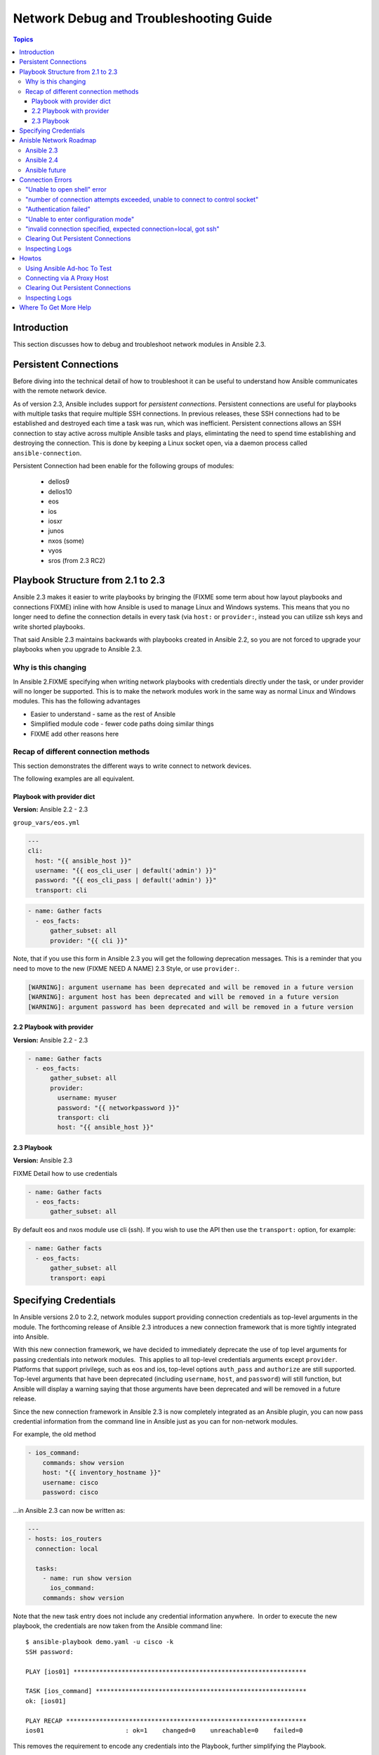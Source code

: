 .. _network_debug_troubleshooting:

***************************************
Network Debug and Troubleshooting Guide
***************************************

.. contents:: Topics

Introduction
============

This section discusses how to debug and troubleshoot network modules in Ansible 2.3.

Persistent Connections
======================
Before diving into the technical detail of how to troubleshoot it can be useful to understand how Ansible communicates with the remote network device.

As of version 2.3, Ansible includes support for `persistent connections`. Persistent connections are useful for playbooks with multiple tasks that require multiple SSH connections. In previous releases, these SSH connections had to be established and destroyed each time a task was run, which was inefficient. Persistent connections allows an SSH connection to stay active across multiple Ansible tasks and plays, elimintating the need to spend time establishing and destroying the connection. This is done by keeping a Linux socket open, via a daemon process called ``ansible-connection``.

Persistent Connection had been enable for the following groups of modules:

 * dellos9
 * dellos10
 * eos
 * ios
 * iosxr
 * junos
 * nxos (some)
 * vyos
 * sros (from 2.3 RC2)


.. notes: Future support

   The list of network platforms that support Persistent Connection will increase over in each release.

.. notes: Persistent Connections is for `cli` (ssh), not for API transports.

   The Persistent Connection work added in Ansible 2.3 only applies to `cli transport`. It doesn't apply to APIs such as eos's eapi, nor nxos's nxapi. From Ansible 2.3 using CLI should be faster in most cases than using the API transport. Using CLI also allows you be benefit from using SSH Keys.

Playbook Structure from 2.1 to 2.3
==================================

Ansible 2.3 makes it easier to write playbooks by bringing the (FIXME some term about how layout playbooks and connections FIXME) inline with how Ansible is used to manage Linux and Windows systems. This means that you no longer need to define the connection details in every task (via ``host:`` or ``provider:``, instead you can utilize ssh keys and write shorted playbooks.


That said Ansible 2.3 maintains backwards with playbooks created in Ansible 2.2, so you are not forced to upgrade your playbooks when you upgrade to Ansible 2.3.

Why is this changing
--------------------

In Ansible 2.FIXME specifying when writing network playbooks with credentials directly under the task, or under provider will no longer be supported. This is to make the network modules work in the same way as normal Linux and Windows modules. This has the following advantages

* Easier to understand - same as the rest of Ansible
* Simplified module code - fewer code paths doing similar things
* FIXME add other reasons here


Recap of different connection methods
-------------------------------------
This section demonstrates the different ways to write connect to network devices.

The following examples are all equivalent.

.. note: Which playbook style should I use

   If you are starting Networking in Ansible 2.3 we recommend using FIXME name for 2.3 style FIXME. As that is the format that will be supported long term.

Playbook with provider dict
```````````````````````````

**Version:** Ansible 2.2 - 2.3

``group_vars/eos.yml``

.. code-block:: yaml

   ---
   cli:
     host: "{{ ansible_host }}"
     username: "{{ eos_cli_user | default('admin') }}"
     password: "{{ eos_cli_pass | default('admin') }}"
     transport: cli


.. code-block:: yaml

   - name: Gather facts
     - eos_facts:
         gather_subset: all
         provider: "{{ cli }}"


Note, that if you use this form in Ansible 2.3 you will get the following deprecation messages. This is a reminder that you need to move to the new (FIXME NEED A NAME) 2.3 Style, or use ``provider:``.

.. code-block:: yaml

   [WARNING]: argument username has been deprecated and will be removed in a future version
   [WARNING]: argument host has been deprecated and will be removed in a future version
   [WARNING]: argument password has been deprecated and will be removed in a future version

2.2 Playbook with provider
``````````````````````````

**Version:** Ansible 2.2 - 2.3

.. code-block:: yaml

   - name: Gather facts
     - eos_facts:
         gather_subset: all
         provider:
           username: myuser
           password: "{{ networkpassword }}"
           transport: cli
           host: "{{ ansible_host }}"

2.3 Playbook
````````````

**Version:** Ansible 2.3

FIXME Detail how to use credentials

.. code-block:: yaml

   - name: Gather facts
     - eos_facts:
         gather_subset: all


By default eos and nxos module use cli (ssh). If you wish to use the API then use the ``transport:`` option, for example:

.. code-block:: yaml

   - name: Gather facts
     - eos_facts:
         gather_subset: all
         transport: eapi



Specifying Credentials
======================

In Ansible versions 2.0 to 2.2, network modules support providing connection credentials as top-level arguments in the module. The forthcoming release of Ansible 2.3 introduces a new connection framework that is more tightly integrated into Ansible.

With this new connection framework, we have decided to immediately deprecate the use of top level arguments for passing credentials into network modules.  This applies to all top-level credentials arguments except ``provider``. Platforms that support privilege, such as eos and ios, top-level options ``auth_pass`` and ``authorize`` are still supported. Top-level arguments that have been deprecated (including ``username``, ``host``, and ``password``) will still function, but Ansible will display a warning saying that those arguments have been deprecated and will be removed in a future release.

Since the new connection framework in Ansible 2.3 is now completely integrated as an Ansible plugin, you can now pass credential information from the command line in Ansible just as you can for non-network modules.

For example, the old method

.. code-block:: yaml

   - ios_command:
       commands: show version
       host: "{{ inventory_hostname }}"
       username: cisco
       password: cisco

...in Ansible 2.3 can now be written as:

.. code-block:: yaml

    ---
    - hosts: ios_routers
      connection: local
     
      tasks:
        - name: run show version
          ios_command:
        commands: show version


Note that the new task entry does not include any credential information anywhere.  In order to execute the new playbook, the credentials are now taken from the Ansible command line::

 $ ansible-playbook demo.yaml -u cisco -k
 SSH password:

 PLAY [ios01] ***************************************************************

 TASK [ios_command] *********************************************************
 ok: [ios01]

 PLAY RECAP *****************************************************************
 ios01                      : ok=1    changed=0    unreachable=0    failed=0


This removes the requirement to encode any credentials into the Playbook, further simplifying the Playbook.

Anisble Network Roadmap
=======================

To best understand the changes that have gone into Ansible 2.3 it's useful to understand where we've come from and where we are heading.

Ansible 2.3
-----------

 * Introduction of Persistent Connections
 * Deprecation notice of using top-level arguments


Ansible 2.4
------------
become

Ansible future
--------------
Which release will provider go away

Connection Errors
=================

This section covers troubleshooting connection errors.

Errors generally fall into one of the following categories

:Authentication issues: Which fall into:
  * Not correctly specifying credentials
  * Remote device (network switch/router) not falling back to other other authentication methods
:Timeout issues:
  Can occur when trying to pull a large amount of data

Details about how to test
forks/limits/drop to a single ad-hoc command


"Unable to open shell" error
----------------------------

**Platforms:** Any

This occurs when something happens that prevents a shell from opening on the remote device.

For example:

.. code-block:: yaml

   TASK [ios_system : configure name_servers] *****************************************************************************
   task path:
   fatal: [ios-csr1000v]: FAILED! => {
       "changed": false,
       "failed": true,
       "msg": "unable to open shell",
       "rc": 255
   }

Suggestions to resolve:

Rerun ansible extra logging. For example:

:code:`export ANSIBLE_LOG_PATH=/tmp/ansible.log`

:code:`ANISBLE_DEBUG=True ansible-playbook -vvvvv  ...`

Once the task has failed, find the relevant log lines.

For example:

.. code-block:: yaml

  less $ANSIBLE_LOG_PATH
  2017-03-10 15:32:06,173 p=19677 u=fred |  number of connection attempts exceeded, unable to connect to control socket
  2017-03-10 15:32:06,174 p=19677 u=fred |  persistent_connect_interval=1, persistent_connect_retries=10
  2017-03-10 15:32:06,222 p=19669 u=fred |  fatal: [veos01]: FAILED! => {
    "changed": false,

Look for error message in this document, in this case the relevant lines are

.. code-block:: yaml

  number of connection attempts exceeded, unable to connect to control socket
  persistent_connect_interval=1, persistent_connect_retries=10

...indicates a connection timeout has occurred, see next section.

.. notes: Easier to read error messages

   The final Ansible 2.3 will include improved logging which will make it easier to identify connection lines in the log


"number of connection attempts exceeded, unable to connect to control socket"
-----------------------------------------------------------------------------

**Platforms:** Any

This occurs when Ansible wasn't able to connect to the remote device and obtain a shell with the timeout.


This information is available when ``ANSIBLE_LOG_PATH`` is set see (FIXMELINKTOSECTION):

.. code-block:: yaml

  less $ANSIBLE_LOG_PATH
  2017-03-10 15:32:06,173 p=19677 u=fred |  number of connection attempts exceeded, unable to connect to control socket
  2017-03-10 15:32:06,174 p=19677 u=fred |  persistent_connect_interval=1, persistent_connect_retries=10
  2017-03-10 15:32:06,222 p=19669 u=fred |  fatal: [veos01]: FAILED! => {

Suggestions to resolve:

Do stuff For example:

.. code-block:: yaml

	Example stuff

"Authentication failed"
-----------------------

**Platforms:** Any

Occurs if the credentials (username, passwords, or ssh keys) passed to ``ansible-connection`` (via ``ansible`` or ``ansible-playboo``) can not be used to connect to the remote device.



For example:

.. code-block:: yaml

   <ios01> ESTABLISH CONNECTION FOR USER: cisco on PORT 22 TO ios01
   <ios01> Authentication failed.


Suggestions to resolve:

If you are specifying credentials via ``password:`` (either directly or via ``provider:``) or the environment variable ``ANSIBLE_NET_PASSWORD`` it is possible that ``paramiko`` (the Python SSH library that Ansible uses) is using ssh keys, and therefore the credentials you are specifying could be ignored. To find out if this is the case disable "look for keys",

This can be done via:

.. code-block:: yaml

   export ANSIBLE_PARAMIKO_LOOK_FOR_KEYS=False

Or to make this a permanent change add the following to your ``ansible.cfg``

.. code-block:: ini

   [paramiko_connection]
   look_for_keys = False





"Unable to enter configuration mode"
------------------------------------

**Platforms:** eos and ios

This occurs when you attempt to run a task that requires privileged mode in a user mode shell.

For example:

.. code-block:: yaml

	TASK [ios_system : configure name_servers] *****************************************************************************
	task path:
	fatal: [ios-csr1000v]: FAILED! => {
	    "changed": false,
	    "failed": true,
	   "msg": "unable to enter configuration mode",
	    "rc": 255
	}

Suggestions to resolve:

Add ``authorize: yes`` to the task. For example:

.. code-block:: yaml

	- name: configure hostname
	  ios_system:
	    hostname: foo
	    authorize: yes
	  register: result

If the user requires a password to go into privileged mode, this can be specified with ``auth_pass``, or if that isn't set the environment variable ``ANSIBLE_NET_AUTHORIZE`` will be used instead.


Add `authorize: yes` to the task. For example:

.. code-block:: yaml

	- name: configure hostname
	  ios_system:
	    hostname: foo
	    authorize: yes
        auth_pass: "{{ mypasswordvar }}"
	  register: result



"invalid connection specified, expected connection=local, got ssh"
------------------------------------------------------------------

**Platforms:** Any

Network modules require the connection to be set to ``local``.  Any other
connection setting will cause the playbook to fail.  Ansible will now detect
this condition and return an error message.

.. code-block:: yaml

    fatal: [nxos01]: FAILED! => {
        "changed": false,
        "failed": true,
        "msg": "invalid connection specified, expected connection=local, got ssh"
    }


To fix this issue set the connection value to ``local`` using one of the
following ways.

* Set the play to use ``connection: local``
* Set the task to use ``connection: local``
* Run ansible-playbook using the ``-c local`` setting



Clearing Out Persistent Connections
-----------------------------------

**Platforms:** Any

Persistent connection sockets are stored in ``~/.ansible/pc`` in Ansible 2.3
for all network devices.  When an Ansible playbook runs the persistent socket
connection displayed when specifying verbose output.

``<switch> socket_path: /home/operations/.ansible/pc/f64ddfa760``

To clear out a persistent connection before it times out (default is 30 seconds
of inactivity), simple delete the socket file.


Inspecting Logs
---------------

**Platforms:** Any

Ansible can be run with high log verbosity by doing:

:code:`export ANSIBLE_LOG_PATH=/tmp/ansible.log`

:code:`ANISBLE_DEBUG=True ansible-playbook -vvvvv  ...`

The log file can be inspected by doing:

:code:`less $ANSIBLE_LOG_PATH`

The log lines generally follow ``using connection plugin network_cli`` in the file, though it's possible some details


Howtos
======

TBD




Using Ansible Ad-hoc To Test
----------------------------

**Platforms:** Any

With the connection plugins introduced in Ansible 2.3, running ad-hoc commands
is relatively easy.  Since the new connection framework is integrated into
Ansible as a plugin, network modules can be run by specifying credential
details at the command line.

.. code:`ansible -m ios_command -a "commands='show version'" -u cisco -k -c local ios01`

The command string above will run the ``ios_command`` module and provide the
argument ``commands`` with the value of ``"show version"``.  The ``-u cisco``
and ``-k`` switches will set the username and prompt for the SSH password
accordingly.  The ``-c local`` will specify the connection type to use is
local finally ``ios01`` is the inventory host to run the command against.  The
resulting output is shown below.

.. code-block:: yaml

	ansible -m ios_command -a "commands='show version'" -u cisco -k -c local ios01
	SSH password:
	ios01 | SUCCESS => {
		"changed": false,
		"stdout": [
			"Cisco IOS Software, IOSv Software (VIOS-ADVENTERPRISEK9-M), Version 15.6(2)T, RELEASE SOFTWARE (fc2)\nTechnical Support: http://www.cisco.com/techsupport\nCopyright (c) 1986-2016 by Cisco Systems, Inc.\nCompiled Tue 22-Mar-16 16:19 by prod_rel_team\n\n\nROM: Bootstrap program is IOSv\n\nios1 uptime is 5 weeks, 1 day, 13 hours, 16 minutes\nSystem returned to ROM by reload\nSystem image file is \"flash0:/vios-adventerprisek9-m\"\nLast reload reason: Unknown reason\n\n\n\nThis product contains cryptographic features and is subject to United\nStates and local country laws governing import, export, transfer and\nuse. Delivery of Cisco cryptographic products does not imply\nthird-party authority to import, export, distribute or use encryption.\nImporters, exporters, distributors and users are responsible for\ncompliance with U.S. and local country laws. By using this product you\nagree to comply with applicable laws and regulations. If you are unable\nto comply with U.S. and local laws, return this product immediately.\n\nA summary of U.S. laws governing Cisco cryptographic products may be found at:\nhttp://www.cisco.com/wwl/export/crypto/tool/stqrg.html\n\nIf you require further assistance please contact us by sending email to\nexport@cisco.com.\n\nCisco IOSv (revision 1.0) with  with 472441K/50176K bytes of memory.\nProcessor board ID 9BNV53XPBXODQRAB0K2SY\n3 Gigabit Ethernet interfaces\nDRAM configuration is 72 bits wide with parity disabled.\n256K bytes of non-volatile configuration memory.\n2097152K bytes of ATA System CompactFlash 0 (Read/Write)\n0K bytes of ATA CompactFlash 1 (Read/Write)\n0K bytes of ATA CompactFlash 2 (Read/Write)\n10080K bytes of ATA CompactFlash 3 (Read/Write)\n\n\n\nConfiguration register is 0x0"
		],
		"stdout_lines": [
			[
				"Cisco IOS Software, IOSv Software (VIOS-ADVENTERPRISEK9-M), Version 15.6(2)T, RELEASE SOFTWARE (fc2)",
				"Technical Support: http://www.cisco.com/techsupport",
				"Copyright (c) 1986-2016 by Cisco Systems, Inc.",
				"Compiled Tue 22-Mar-16 16:19 by prod_rel_team",
				"",
				"",
				"ROM: Bootstrap program is IOSv",
				"",
				"ios1 uptime is 5 weeks, 1 day, 13 hours, 16 minutes",
				"System returned to ROM by reload",
				"System image file is \"flash0:/vios-adventerprisek9-m\"",
				"Last reload reason: Unknown reason",
				"",
				"",
				"",
				"This product contains cryptographic features and is subject to United",
				"States and local country laws governing import, export, transfer and",
				"use. Delivery of Cisco cryptographic products does not imply",
				"third-party authority to import, export, distribute or use encryption.",
				"Importers, exporters, distributors and users are responsible for",
				"compliance with U.S. and local country laws. By using this product you",
				"agree to comply with applicable laws and regulations. If you are unable",
				"to comply with U.S. and local laws, return this product immediately.",
				"",
				"A summary of U.S. laws governing Cisco cryptographic products may be found at:",
				"http://www.cisco.com/wwl/export/crypto/tool/stqrg.html",
				"",
				"If you require further assistance please contact us by sending email to",
				"export@cisco.com.",
				"",
				"Cisco IOSv (revision 1.0) with  with 472441K/50176K bytes of memory.",
				"Processor board ID 9BNV53XPBXODQRAB0K2SY",
				"3 Gigabit Ethernet interfaces",
				"DRAM configuration is 72 bits wide with parity disabled.",
				"256K bytes of non-volatile configuration memory.",
				"2097152K bytes of ATA System CompactFlash 0 (Read/Write)",
				"0K bytes of ATA CompactFlash 1 (Read/Write)",
				"0K bytes of ATA CompactFlash 2 (Read/Write)",
				"10080K bytes of ATA CompactFlash 3 (Read/Write)",
				"",
				"",
				"",
				"Configuration register is 0x0"
			]
		]
	}



Connecting via A Proxy Host
---------------------------

**Platforms:** Any

The new connection framework in Ansible 2.3 no longer supports the use of the
``delegate_to`` directive.  In order to use a bastion or intermediate jump host
to connect to network devices, network modules now support the use of
``ProxyCommand``.

To use ``ProxyCommand`` configure the proxy settings in the Ansible inventory
file to specify the proxy host.

.. code-block:: ini

    [nxos]
    nxos01
    nxos02

    [nxos:vars]
    ansible_ssh_common_args='-o ProxyCommand="ssh -W %h:%p -q bastion01"'


With the configuration above, simply build and run the playbook as normal with
no additional changes necessary.  The network module will now connect to the
network device by first connecting to the host specified in
``ansible_ssh_common_args`` which is ``bastion01`` in the above example.

.. warning: ``delegate_to``

   Note that in Ansible 2.3 ``delegate_to`` is not supported for Network modules.


.. notes: Using ``ProxyCommand`` with passwords via variables

   It is a feature that SSH doesn't support providing passwords via environment variables.
   This is done to prevent secrets from leaking out, for example in ``ps`` output.

   We recommend using SSH Keys, and if needed and ssh-agent, where ever possible.

Clearing Out Persistent Connections
-----------------------------------

TBD

Inspecting Logs
---------------

TBD


Where To Get More Help
======================

TBD

